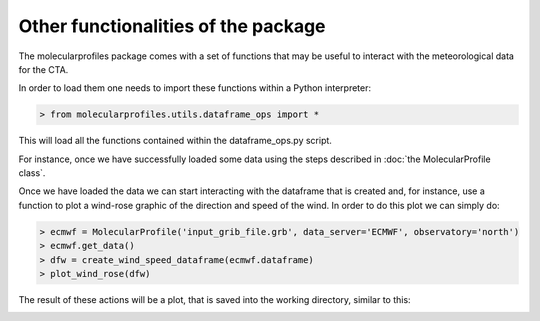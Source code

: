 .. _other functionalities:

Other functionalities of the package
====================================

The molecularprofiles package comes with a set of functions that may be useful to interact with the meteorological data for the CTA.

In order to load them one needs to import these functions within a Python interpreter:

.. code-block:: python

    > from molecularprofiles.utils.dataframe_ops import *

This will load all the functions contained within the dataframe_ops.py script.

For instance, once we have successfully loaded some data using the steps described in :doc:`the MolecularProfile class`. 

Once we have loaded the data we can start interacting with the dataframe that is created and, for instance, use a function to plot a wind-rose graphic of the direction and speed of the wind. In order to do this plot we can simply do:

.. code-block:: python

	> ecmwf = MolecularProfile('input_grib_file.grb', data_server='ECMWF', observatory='north')
	> ecmwf.get_data()
	> dfw = create_wind_speed_dataframe(ecmwf.dataframe)
	> plot_wind_rose(dfw)

The result of these actions will be a plot, that is saved into the working directory, similar to this:

.. image:: images/my_wind_rose_wind_speed_rose.png
    :align: center
    :alt: GDAS north epoch comparison